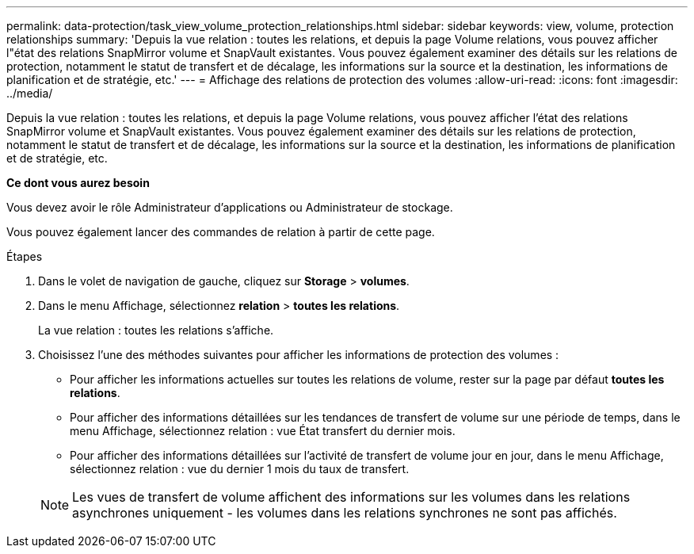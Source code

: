 ---
permalink: data-protection/task_view_volume_protection_relationships.html 
sidebar: sidebar 
keywords: view, volume, protection relationships 
summary: 'Depuis la vue relation : toutes les relations, et depuis la page Volume relations, vous pouvez afficher l"état des relations SnapMirror volume et SnapVault existantes. Vous pouvez également examiner des détails sur les relations de protection, notamment le statut de transfert et de décalage, les informations sur la source et la destination, les informations de planification et de stratégie, etc.' 
---
= Affichage des relations de protection des volumes
:allow-uri-read: 
:icons: font
:imagesdir: ../media/


[role="lead"]
Depuis la vue relation : toutes les relations, et depuis la page Volume relations, vous pouvez afficher l'état des relations SnapMirror volume et SnapVault existantes. Vous pouvez également examiner des détails sur les relations de protection, notamment le statut de transfert et de décalage, les informations sur la source et la destination, les informations de planification et de stratégie, etc.

*Ce dont vous aurez besoin*

Vous devez avoir le rôle Administrateur d'applications ou Administrateur de stockage.

Vous pouvez également lancer des commandes de relation à partir de cette page.

.Étapes
. Dans le volet de navigation de gauche, cliquez sur *Storage* > *volumes*.
. Dans le menu Affichage, sélectionnez *relation* > *toutes les relations*.
+
La vue relation : toutes les relations s'affiche.

. Choisissez l'une des méthodes suivantes pour afficher les informations de protection des volumes :
+
** Pour afficher les informations actuelles sur toutes les relations de volume, rester sur la page par défaut *toutes les relations*.
** Pour afficher des informations détaillées sur les tendances de transfert de volume sur une période de temps, dans le menu Affichage, sélectionnez relation : vue État transfert du dernier mois.
** Pour afficher des informations détaillées sur l'activité de transfert de volume jour en jour, dans le menu Affichage, sélectionnez relation : vue du dernier 1 mois du taux de transfert.


+
[NOTE]
====
Les vues de transfert de volume affichent des informations sur les volumes dans les relations asynchrones uniquement - les volumes dans les relations synchrones ne sont pas affichés.

====

